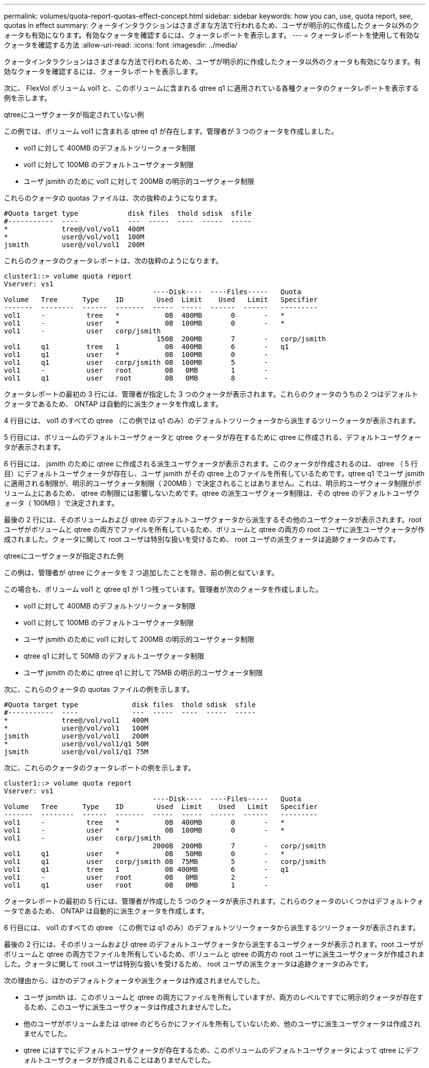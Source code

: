 ---
permalink: volumes/quota-report-quotas-effect-concept.html 
sidebar: sidebar 
keywords: how you can, use, quota report, see, quotas in effect 
summary: クォータインタラクションはさまざまな方法で行われるため、ユーザが明示的に作成したクォータ以外のクォータも有効になります。有効なクォータを確認するには、クォータレポートを表示します。 
---
= クォータレポートを使用して有効なクォータを確認する方法
:allow-uri-read: 
:icons: font
:imagesdir: ../media/


[role="lead"]
クォータインタラクションはさまざまな方法で行われるため、ユーザが明示的に作成したクォータ以外のクォータも有効になります。有効なクォータを確認するには、クォータレポートを表示します。

次に、 FlexVol ボリューム vol1 と、このボリュームに含まれる qtree q1 に適用されている各種クォータのクォータレポートを表示する例を示します。

.qtreeにユーザクォータが指定されていない例
この例では、ボリューム vol1 に含まれる qtree q1 が存在します。管理者が 3 つのクォータを作成しました。

* vol1 に対して 400MB のデフォルトツリークォータ制限
* vol1 に対して 100MB のデフォルトユーザクォータ制限
* ユーザ jsmith のために vol1 に対して 200MB の明示的ユーザクォータ制限


これらのクォータの quotas ファイルは、次の抜粋のようになります。

[listing]
----

#Quota target type            disk files  thold sdisk  sfile
#-----------  ----            ---  -----  ----  -----  -----
*             tree@/vol/vol1  400M
*             user@/vol/vol1  100M
jsmith        user@/vol/vol1  200M
----
これらのクォータのクォータレポートは、次の抜粋のようになります。

[listing]
----

cluster1::> volume quota report
Vserver: vs1
                                    ----Disk----  ----Files-----   Quota
Volume   Tree      Type    ID        Used  Limit    Used   Limit   Specifier
-------  --------  ------  -------  -----  -----  ------  ------   ---------
vol1     -          tree   *           0B  400MB       0       -   *
vol1     -          user   *           0B  100MB       0       -   *
vol1     -          user   corp/jsmith
                                     150B  200MB       7       -   corp/jsmith
vol1     q1         tree   1           0B  400MB       6       -   q1
vol1     q1         user   *           0B  100MB       0       -
vol1     q1         user   corp/jsmith 0B  100MB       5       -
vol1     -          user   root        0B   0MB        1       -
vol1     q1         user   root        0B   0MB        8       -
----
クォータレポートの最初の 3 行には、管理者が指定した 3 つのクォータが表示されます。これらのクォータのうちの 2 つはデフォルトクォータであるため、 ONTAP は自動的に派生クォータを作成します。

4 行目には、 vol1 のすべての qtree （この例では q1 のみ）のデフォルトツリークォータから派生するツリークォータが表示されます。

5 行目には、ボリュームのデフォルトユーザクォータと qtree クォータが存在するために qtree に作成される、デフォルトユーザクォータが表示されます。

6 行目には、 jsmith のために qtree に作成される派生ユーザクォータが表示されます。このクォータが作成されるのは、 qtree （ 5 行目）にデフォルトユーザクォータが存在し、ユーザ jsmith がその qtree 上のファイルを所有しているためです。qtree q1 でユーザ jsmith に適用される制限が、明示的ユーザクォータ制限（ 200MB ）で決定されることはありません。これは、明示的ユーザクォータ制限がボリューム上にあるため、 qtree の制限には影響しないためです。qtree の派生ユーザクォータ制限は、その qtree のデフォルトユーザクォータ（ 100MB ）で決定されます。

最後の 2 行には、そのボリュームおよび qtree のデフォルトユーザクォータから派生するその他のユーザクォータが表示されます。root ユーザがボリュームと qtree の両方でファイルを所有しているため、ボリュームと qtree の両方の root ユーザに派生ユーザクォータが作成されました。クォータに関して root ユーザは特別な扱いを受けるため、 root ユーザの派生クォータは追跡クォータのみです。

.qtreeにユーザクォータが指定された例
この例は、管理者が qtree にクォータを 2 つ追加したことを除き、前の例と似ています。

この場合も、ボリューム vol1 と qtree q1 が 1 つ残っています。管理者が次のクォータを作成しました。

* vol1 に対して 400MB のデフォルトツリークォータ制限
* vol1 に対して 100MB のデフォルトユーザクォータ制限
* ユーザ jsmith のために vol1 に対して 200MB の明示的ユーザクォータ制限
* qtree q1 に対して 50MB のデフォルトユーザクォータ制限
* ユーザ jsmith のために qtree q1 に対して 75MB の明示的ユーザクォータ制限


次に、これらのクォータの quotas ファイルの例を示します。

[listing]
----

#Quota target type             disk files  thold sdisk  sfile
#-----------  ----             ---  -----  ----  -----  -----
*             tree@/vol/vol1   400M
*             user@/vol/vol1   100M
jsmith        user@/vol/vol1   200M
*             user@/vol/vol1/q1 50M
jsmith        user@/vol/vol1/q1 75M
----
次に、これらのクォータのクォータレポートの例を示します。

[listing]
----

cluster1::> volume quota report
Vserver: vs1
                                    ----Disk----  ----Files-----   Quota
Volume   Tree      Type    ID        Used  Limit    Used   Limit   Specifier
-------  --------  ------  -------  -----  -----  ------  ------   ---------
vol1     -          tree   *           0B  400MB       0       -   *
vol1     -          user   *           0B  100MB       0       -   *
vol1     -          user   corp/jsmith
                                    2000B  200MB       7       -   corp/jsmith
vol1     q1         user   *           0B   50MB       0       -   *
vol1     q1         user   corp/jsmith 0B  75MB        5       -   corp/jsmith
vol1     q1         tree   1           0B 400MB        6       -   q1
vol1     -          user   root        0B   0MB        2       -
vol1     q1         user   root        0B   0MB        1       -
----
クォータレポートの最初の 5 行には、管理者が作成した 5 つのクォータが表示されます。これらのクォータのいくつかはデフォルトクォータであるため、 ONTAP は自動的に派生クォータを作成します。

6 行目には、 vol1 のすべての qtree （この例では q1 のみ）のデフォルトツリークォータから派生するツリークォータが表示されます。

最後の 2 行には、そのボリュームおよび qtree のデフォルトユーザクォータから派生するユーザクォータが表示されます。root ユーザがボリュームと qtree の両方でファイルを所有しているため、ボリュームと qtree の両方の root ユーザに派生ユーザクォータが作成されました。クォータに関して root ユーザは特別な扱いを受けるため、 root ユーザの派生クォータは追跡クォータのみです。

次の理由から、ほかのデフォルトクォータや派生クォータは作成されませんでした。

* ユーザ jsmith は、このボリュームと qtree の両方にファイルを所有していますが、両方のレベルですでに明示的クォータが存在するため、このユーザに派生ユーザクォータは作成されませんでした。
* 他のユーザがボリュームまたは qtree のどちらかにファイルを所有していないため、他のユーザに派生ユーザクォータは作成されませんでした。
* qtree にはすでにデフォルトユーザクォータが存在するため、このボリュームのデフォルトユーザクォータによって qtree にデフォルトユーザクォータが作成されることはありませんでした。

